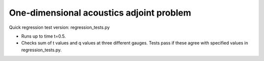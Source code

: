 
.. _amrclaw_tests_acoustics_1d_adjointproblem:

One-dimensional acoustics adjoint problem
===========================================

Quick regression test version:  regression_tests.py

* Runs up to time t=0.5.
* Checks sum of t values and q values at three different gauges.
  Tests pass if these agree with specified values in regression_tests.py.
